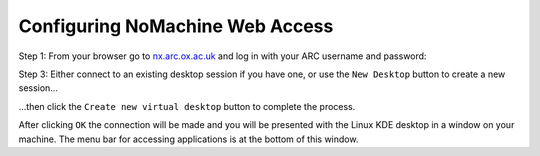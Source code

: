 Configuring NoMachine Web Access
--------------------------------

Step 1: From your browser go to `nx.arc.ox.ac.uk <https://nx.arc.ox.ac.uk>`_ and log in with your ARC username and password:

.. image:: images/arc-nxweb.png
  :width: 800
  :alt: Web NX Start

.. image:: images/arc-client1.png
  :width: 800
  :alt: Client Install Stage 1
  
  
Step 3: Either connect to an existing desktop session if you have one, or use the ``New Desktop`` button to create a new session...


  
...then click the ``Create new virtual desktop`` button to complete the process.
  
.. image:: images/arc-client4.png
  :width: 800
  :alt: Client Install Stage 4
  
  
After clicking ``OK`` the connection will be made and you will be presented with the Linux KDE desktop in a window on your machine. The menu bar for accessing applications is at the bottom of this window.
